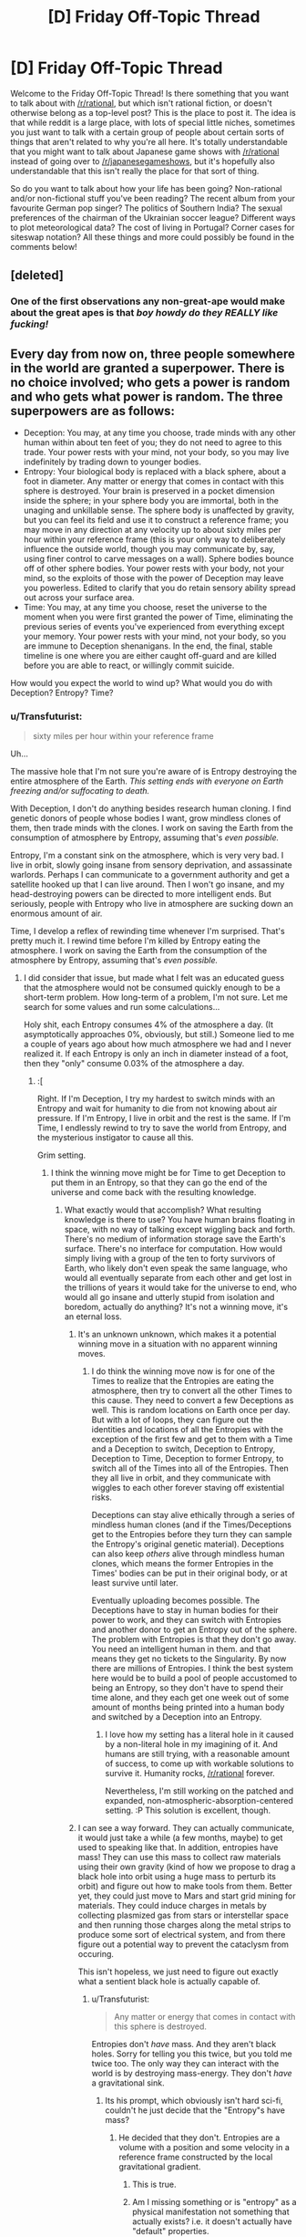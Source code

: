 #+TITLE: [D] Friday Off-Topic Thread

* [D] Friday Off-Topic Thread
:PROPERTIES:
:Author: AutoModerator
:Score: 15
:DateUnix: 1448636769.0
:DateShort: 2015-Nov-27
:END:
Welcome to the Friday Off-Topic Thread! Is there something that you want to talk about with [[/r/rational]], but which isn't rational fiction, or doesn't otherwise belong as a top-level post? This is the place to post it. The idea is that while reddit is a large place, with lots of special little niches, sometimes you just want to talk with a certain group of people about certain sorts of things that aren't related to why you're all here. It's totally understandable that you might want to talk about Japanese game shows with [[/r/rational]] instead of going over to [[/r/japanesegameshows]], but it's hopefully also understandable that this isn't really the place for that sort of thing.

So do you want to talk about how your life has been going? Non-rational and/or non-fictional stuff you've been reading? The recent album from your favourite German pop singer? The politics of Southern India? The sexual preferences of the chairman of the Ukrainian soccer league? Different ways to plot meteorological data? The cost of living in Portugal? Corner cases for siteswap notation? All these things and more could possibly be found in the comments below!


** [deleted]
:PROPERTIES:
:Score: 19
:DateUnix: 1448637747.0
:DateShort: 2015-Nov-27
:END:

*** One of the first observations any non-great-ape would make about the great apes is that /boy howdy do they REALLY like fucking!/
:PROPERTIES:
:Score: 3
:DateUnix: 1448681437.0
:DateShort: 2015-Nov-28
:END:


** Every day from now on, three people somewhere in the world are granted a superpower. There is no choice involved; who gets a power is random and who gets what power is random. The three superpowers are as follows:

- Deception: You may, at any time you choose, trade minds with any other human within about ten feet of you; they do not need to agree to this trade. Your power rests with your mind, not your body, so you may live indefinitely by trading down to younger bodies.
- Entropy: Your biological body is replaced with a black sphere, about a foot in diameter. Any matter or energy that comes in contact with this sphere is destroyed. Your brain is preserved in a pocket dimension inside the sphere; in your sphere body you are immortal, both in the unaging and unkillable sense. The sphere body is unaffected by gravity, but you can feel its field and use it to construct a reference frame; you may move in any direction at any velocity up to about sixty miles per hour within your reference frame (this is your only way to deliberately influence the outside world, though you may communicate by, say, using finer control to carve messages on a wall). Sphere bodies bounce off of other sphere bodies. Your power rests with your body, not your mind, so the exploits of those with the power of Deception may leave you powerless. Edited to clarify that you do retain sensory ability spread out across your surface area.
- Time: You may, at any time you choose, reset the universe to the moment when you were first granted the power of Time, eliminating the previous series of events you've experienced from everything except your memory. Your power rests with your mind, not your body, so you are immune to Deception shenanigans. In the end, the final, stable timeline is one where you are either caught off-guard and are killed before you are able to react, or willingly commit suicide.

How would you expect the world to wind up? What would you do with Deception? Entropy? Time?
:PROPERTIES:
:Author: LiteralHeadCannon
:Score: 6
:DateUnix: 1448655250.0
:DateShort: 2015-Nov-27
:END:

*** u/Transfuturist:
#+begin_quote
  sixty miles per hour within your reference frame
#+end_quote

Uh...

The massive hole that I'm not sure you're aware of is Entropy destroying the entire atmosphere of the Earth. /This setting ends with everyone on Earth freezing and/or suffocating to death./

With Deception, I don't do anything besides research human cloning. I find genetic donors of people whose bodies I want, grow mindless clones of them, then trade minds with the clones. I work on saving the Earth from the consumption of atmosphere by Entropy, assuming that's /even possible./

Entropy, I'm a constant sink on the atmosphere, which is very very bad. I live in orbit, slowly going insane from sensory deprivation, and assassinate warlords. Perhaps I can communicate to a government authority and get a satellite hooked up that I can live around. Then I won't go insane, and my head-destroying powers can be directed to more intelligent ends. But seriously, people with Entropy who live in atmosphere are sucking down an enormous amount of air.

Time, I develop a reflex of rewinding time whenever I'm surprised. That's pretty much it. I rewind time before I'm killed by Entropy eating the atmosphere. I work on saving the Earth from the consumption of the atmosphere by Entropy, assuming that's /even possible./
:PROPERTIES:
:Author: Transfuturist
:Score: 4
:DateUnix: 1448671574.0
:DateShort: 2015-Nov-28
:END:

**** I did consider that issue, but made what I felt was an educated guess that the atmosphere would not be consumed quickly enough to be a short-term problem. How long-term of a problem, I'm not sure. Let me search for some values and run some calculations...

Holy shit, each Entropy consumes 4% of the atmosphere a day. (It asymptotically approaches 0%, obviously, but still.) Someone lied to me a couple of years ago about how much atmosphere we had and I never realized it. If each Entropy is only an inch in diameter instead of a foot, then they "only" consume 0.03% of the atmosphere a day.
:PROPERTIES:
:Author: LiteralHeadCannon
:Score: 4
:DateUnix: 1448674824.0
:DateShort: 2015-Nov-28
:END:

***** :[

Right. If I'm Deception, I try my hardest to switch minds with an Entropy and wait for humanity to die from not knowing about air pressure. If I'm Entropy, I live in orbit and the rest is the same. If I'm Time, I endlessly rewind to try to save the world from Entropy, and the mysterious instigator to cause all this.

Grim setting.
:PROPERTIES:
:Author: Transfuturist
:Score: 4
:DateUnix: 1448675968.0
:DateShort: 2015-Nov-28
:END:

****** I think the winning move might be for Time to get Deception to put them in an Entropy, so that they can go the end of the universe and come back with the resulting knowledge.
:PROPERTIES:
:Author: LiteralHeadCannon
:Score: 4
:DateUnix: 1448676804.0
:DateShort: 2015-Nov-28
:END:

******* What exactly would that accomplish? What resulting knowledge is there to use? You have human brains floating in space, with no way of talking except wiggling back and forth. There's no medium of information storage save the Earth's surface. There's no interface for computation. How would simply living with a group of the ten to forty survivors of Earth, who likely don't even speak the same language, who would all eventually separate from each other and get lost in the trillions of years it would take for the universe to end, who would all go insane and utterly stupid from isolation and boredom, actually do anything? It's not a winning move, it's an eternal loss.
:PROPERTIES:
:Author: Transfuturist
:Score: 2
:DateUnix: 1448678518.0
:DateShort: 2015-Nov-28
:END:

******** It's an unknown unknown, which makes it a potential winning move in a situation with no apparent winning moves.
:PROPERTIES:
:Author: LiteralHeadCannon
:Score: 5
:DateUnix: 1448678814.0
:DateShort: 2015-Nov-28
:END:

********* I do think the winning move now is for one of the Times to realize that the Entropies are eating the atmosphere, then try to convert all the other Times to this cause. They need to convert a few Deceptions as well. This is random locations on Earth once per day. But with a lot of loops, they can figure out the identities and locations of all the Entropies with the exception of the first few and get to them with a Time and a Deception to switch, Deception to Entropy, Deception to Time, Deception to former Entropy, to switch all of the Times into all of the Entropies. Then they all live in orbit, and they communicate with wiggles to each other forever staving off existential risks.

Deceptions can stay alive ethically through a series of mindless human clones (and if the Times/Deceptions get to the Entropies before they turn they can sample the Entropy's original genetic material). Deceptions can also keep /others/ alive through mindless human clones, which means the former Entropies in the Times' bodies can be put in their original body, or at least survive until later.

Eventually uploading becomes possible. The Deceptions have to stay in human bodies for their power to work, and they can switch with Entropies and another donor to get an Entropy out of the sphere. The problem with Entropies is that they don't go away. You need an intelligent human in them. and that means they get no tickets to the Singularity. By now there are millions of Entropies. I think the best system here would be to build a pool of people accustomed to being an Entropy, so they don't have to spend their time alone, and they each get one week out of some amount of months being printed into a human body and switched by a Deception into an Entropy.
:PROPERTIES:
:Author: Transfuturist
:Score: 1
:DateUnix: 1448739424.0
:DateShort: 2015-Nov-28
:END:

********** I love how my setting has a literal hole in it caused by a non-literal hole in my imagining of it. And humans are still trying, with a reasonable amount of success, to come up with workable solutions to survive it. Humanity rocks, [[/r/rational]] forever.

Nevertheless, I'm still working on the patched and expanded, non-atmospheric-absorption-centered setting. :P This solution is excellent, though.
:PROPERTIES:
:Author: LiteralHeadCannon
:Score: 2
:DateUnix: 1448744539.0
:DateShort: 2015-Nov-29
:END:


******** I can see a way forward. They can actually communicate, it would just take a while (a few months, maybe) to get used to speaking like that. In addition, entropies have mass! They can use this mass to collect raw materials using their own gravity (kind of how we propose to drag a black hole into orbit using a huge mass to perturb its orbit) and figure out how to make tools from them. Better yet, they could just move to Mars and start grid mining for materials. They could induce charges in metals by collecting plasmized gas from stars or interstellar space and then running those charges along the metal strips to produce some sort of electrical system, and from there figure out a potential way to prevent the cataclysm from occuring.

This isn't hopeless, we just need to figure out exactly what a sentient black hole is actually capable of.
:PROPERTIES:
:Author: Frommerman
:Score: 1
:DateUnix: 1448700474.0
:DateShort: 2015-Nov-28
:END:

********* u/Transfuturist:
#+begin_quote
  Any matter or energy that comes in contact with this sphere is destroyed.
#+end_quote

Entropies don't /have/ mass. And they aren't black holes. Sorry for telling you this twice, but you told me twice too. The only way they can interact with the world is by destroying mass-energy. They don't /have/ a gravitational sink.
:PROPERTIES:
:Author: Transfuturist
:Score: 1
:DateUnix: 1448738725.0
:DateShort: 2015-Nov-28
:END:

********** Its his prompt, which obviously isn't hard sci-fi, couldn't he just decide that the "Entropy"s have mass?
:PROPERTIES:
:Author: IomKg
:Score: 1
:DateUnix: 1448742117.0
:DateShort: 2015-Nov-28
:END:

*********** He decided that they don't. Entropies are a volume with a position and some velocity in a reference frame constructed by the local gravitational gradient.
:PROPERTIES:
:Author: Transfuturist
:Score: 2
:DateUnix: 1448746976.0
:DateShort: 2015-Nov-29
:END:

************ This is true.
:PROPERTIES:
:Author: LiteralHeadCannon
:Score: 1
:DateUnix: 1448747522.0
:DateShort: 2015-Nov-29
:END:


************ Am I missing something or is "entropy" as a physical manifestation not something that actually exists? i.e. it doesn't actually have "default" properties.

If so then all I can see is that he didn't say they -had- mass in the original prompt, but not saying they have mass is not the same as saying they don't.

Or am i maybe missing a physics thing which makes having mass impossible?
:PROPERTIES:
:Author: IomKg
:Score: 1
:DateUnix: 1448748965.0
:DateShort: 2015-Nov-29
:END:

************* It doesn't /obey/ physics. It doesn't fall with gravity along a zero-geodesic, it has a limited speed in some reference frame. It does not have inertia or gravitational properties. It has no mass, and even if it did, it would be negligible, because the mass-energy that contacts it is /destroyed./
:PROPERTIES:
:Author: Transfuturist
:Score: 1
:DateUnix: 1448754787.0
:DateShort: 2015-Nov-29
:END:

************** I didn't really claim that anything would really change simply by it having mass, just that it doesn't -really- contradict anything..

I agree that the properties of Entropy are odd, which is basically why i think that if the author decided it still had all of those properties but also had mass it wouldn't really be that different.

So it could have mass, and it could even have gravity, anything pulled to it would simply be destroyed. it could in theory have orbiting matter though (It is not specifically said that "Entropy" couldn't generate\expel particles btw so even if we assume graviton's are needed to apply gravity it could still work).

Having said all of that, Halfway through this message i realized that the person who started this whole "mass"\"gravity" thing wasn't the one that started the prompt, as opposed to what I was thinking when i started questioning, so sorry for that.

And [[/u/LiteralHeadCannon/]] already confirmed that they do not have mass previously in this thread so it closes the entire discussion I suppose, sorry for that.
:PROPERTIES:
:Author: IomKg
:Score: 1
:DateUnix: 1448756169.0
:DateShort: 2015-Nov-29
:END:


*** Time wins. They are basically Coils with infinite savestates rather than just one at a time.
:PROPERTIES:
:Author: Frommerman
:Score: 3
:DateUnix: 1448666394.0
:DateShort: 2015-Nov-28
:END:

**** Entropy wins. Staying in atmosphere means there is no atmosphere anymore.
:PROPERTIES:
:Author: Transfuturist
:Score: 1
:DateUnix: 1448671938.0
:DateShort: 2015-Nov-28
:END:

***** That seems way too slow to matter. Time just resets every time the atmosphere gets too thin and keeps working on developing a solution to that problem which can be built in the time they have in one loop.
:PROPERTIES:
:Author: Frommerman
:Score: 1
:DateUnix: 1448676978.0
:DateShort: 2015-Nov-28
:END:

****** False. I checked the numbers and the Earth would become unrecognizable within a month. I fucked up.
:PROPERTIES:
:Author: LiteralHeadCannon
:Score: 5
:DateUnix: 1448677221.0
:DateShort: 2015-Nov-28
:END:

******* Time still wins. Loop every week, learn as much as possible in that week, repeat for thousands of loops until you are a god.
:PROPERTIES:
:Author: Frommerman
:Score: 2
:DateUnix: 1448680549.0
:DateShort: 2015-Nov-28
:END:

******** u/Transfuturist:
#+begin_quote
  until you are a god
#+end_quote

That doesn't really work when you have to hold all of the information required to become a god in a human skull.
:PROPERTIES:
:Author: Transfuturist
:Score: 1
:DateUnix: 1448685657.0
:DateShort: 2015-Nov-28
:END:

********* We don't really know what happens if a time resets after getting significant cognitive enhancements though.

What happens if time uses nanotech to enhance his memories and thinking abilities and then resets? We just don't know.

If we assume that the mind is seperate from the body in this setting then one could possibly become god while having a human body.

Though it could just as well be that doing so will kill you the first time you reset, so...
:PROPERTIES:
:Author: IomKg
:Score: 2
:DateUnix: 1448742380.0
:DateShort: 2015-Nov-28
:END:


********* Times can kill entropies before they gain powers, and in fact with a sufficiently paranoid time that becomes 100% likely. The first time should go around killing everyone who gains entropy before they get it, meaning that there are effectively only deceptions and times in this setting, and very short, mostly only day long loops. Deceptions don't matter, as switching with a time doesn't accomplish anything. I do like the idea of having a deception switch a time into an entropy and having the entropy-times go amuse themselves in orbit, presumably developing a language using movements in the reference frame of those you are speaking to for companionship. A band of entropy - times should be able to roam the universe at will, possibly using their mass and gravity to siphon off raw materials from stars to eventually build vessels with which to travel faster. It would be an entirely inhuman way to build tools, but possibly doable. After all, they have literally infinite time. Once the heat death of the universe happens, the times can loop back around and teach the world how to build the starships they made so they can escape their doomed planet.
:PROPERTIES:
:Author: Frommerman
:Score: 1
:DateUnix: 1448700006.0
:DateShort: 2015-Nov-28
:END:

********** u/Transfuturist:
#+begin_quote
  Times can kill entropies before they gain powers
#+end_quote

This only shifts the Entropy to someone else. There will always be one more Entropy per day. One of the earliest Times would be able to figure out who turns into Entropy, though, and convince a Deception and the Times that come after them to put the Times in the Entropies and go hang out in orbit.

As for your Entropies-have-mass idea... They don't. And they aren't black holes. Sorry for telling you this twice, but you told me twice too.

#+begin_quote
  Any matter or energy that comes in contact with this sphere is destroyed.
#+end_quote
:PROPERTIES:
:Author: Transfuturist
:Score: 1
:DateUnix: 1448738617.0
:DateShort: 2015-Nov-28
:END:

*********** depending on what happens when:

1. what happens entropy is brain dead or in a comma in regard to his position in space
2. what happens when deception takes the mind of a comatose\brain dead\brain maimed person
3. what happens when a 2nd "Time" resets while a 1st "Time" is alive, does the 1st time keep his memories?

One could build up a plan where time uses deception to put brain dead people in entropy up in orbit every day.

It would require:

1. find enough people which when they become entropy are willing to go up in orbit\stay in a sealed chamber as to get a streak of enough days to perform enough iterative research
2. possibly using a chain of "Time"s, of course selected by killing\brain damaging\etc. incompatible "Time"s, to pass information recursively in a way that won't get them to go crazy(i.e. assuming you have 10 "Time"s the last one resets every day, after the 10th day he asks the 9th time to reset, the 9th does the same 10 times and then asks the 8th, etc.) doing so will subjectively shorten the research time needed from the prespective of each individual time.
3. after reaching the point of being able maintain a timeline for long enough for the figured out technology to build space ships fast enough to use a deception, again selected by finding a susceptible person that will agree to this plan, to every day take an "Entropy", go to space, meanwhile a brain dead person is taken to orbit and when far enough deception switches to him and comes back.

Doing all of these you will eventually be able to sustain indefinitely.
:PROPERTIES:
:Author: IomKg
:Score: 1
:DateUnix: 1448743065.0
:DateShort: 2015-Nov-29
:END:

************ The /only/ person who keeps memories of events erased by a Time is the Time who erased them.
:PROPERTIES:
:Author: LiteralHeadCannon
:Score: 1
:DateUnix: 1448745154.0
:DateShort: 2015-Nov-29
:END:


********* Pretty sure I could hold the short plaintext messages that cause that day's supers to leave Earth or kill themselves, major political leaders to join me etc.

So, y'know, there's that. (Save-scumming where you can die isn't sustainable long-term, but probably enough to brute-force half a dozen people, I think.)
:PROPERTIES:
:Author: MugaSofer
:Score: 1
:DateUnix: 1448811440.0
:DateShort: 2015-Nov-29
:END:


******* If the only issue is losing the atmosphere all time needs to do is find entropies that will be willing to stay in an enclosed chamber so as to avoid destroying earth, seeing as most humans would rather not kill their family it sounds plausible it will be possible to maintain a long enough timeline for this not to truly be an immediate issue.
:PROPERTIES:
:Author: IomKg
:Score: 2
:DateUnix: 1448734007.0
:DateShort: 2015-Nov-28
:END:


*** The first "Time" has the best chance of achieving his or her goals(followed by 2nd "Time" and then 3rd etc). Unless an "entropy" destroys earth in a way that doesn't leave "Time" a chance to reset. Not sure why would "Entropy" do that, or if its even possible.

In theory its possible that if one of the first "Entropy"s destroy earth even in a slow manner then it won't be possible for "Time" to do anything about it because no technology could be built fast enough to counteract the destruction of earth, even with perfect knowledge of that. but i suspect that would depend on the physics of the world.
:PROPERTIES:
:Author: IomKg
:Score: 2
:DateUnix: 1448658927.0
:DateShort: 2015-Nov-28
:END:


*** [deleted]
:PROPERTIES:
:Score: 1
:DateUnix: 1448660238.0
:DateShort: 2015-Nov-28
:END:

**** No, no one's immune to Time, even other Times.
:PROPERTIES:
:Author: LiteralHeadCannon
:Score: 2
:DateUnix: 1448660641.0
:DateShort: 2015-Nov-28
:END:

***** [deleted]
:PROPERTIES:
:Score: 2
:DateUnix: 1448663929.0
:DateShort: 2015-Nov-28
:END:

****** Yes, unless they're killed first, in which case it goes to someone else - also the same each time.
:PROPERTIES:
:Author: LiteralHeadCannon
:Score: 2
:DateUnix: 1448664176.0
:DateShort: 2015-Nov-28
:END:

******* [deleted]
:PROPERTIES:
:Score: 1
:DateUnix: 1448665215.0
:DateShort: 2015-Nov-28
:END:

******** If you've gotten a power, that's like being dead in that you can't get one again.
:PROPERTIES:
:Author: LiteralHeadCannon
:Score: 2
:DateUnix: 1448666468.0
:DateShort: 2015-Nov-28
:END:


******* When they're killed first, are all receptors of that day rerolled, or all from that day forward, or only the one of that day and that power, or all from that day forward of that power? What other properties of rerolling could a cryptographer figure out?
:PROPERTIES:
:Author: Gurkenglas
:Score: 1
:DateUnix: 1448715167.0
:DateShort: 2015-Nov-28
:END:

******** Only that day, only that power.

There's some fixed time limit past which Times cannot predict who will be selected for what. This is the amount of time between conception and minimum age-from-conception eligibility for selection for powers. Chaos theory ensures that different individuals will be conceived in each timeline, and once they become eligible for selection, they throw off the entire pool.
:PROPERTIES:
:Author: LiteralHeadCannon
:Score: 1
:DateUnix: 1448724323.0
:DateShort: 2015-Nov-28
:END:


***** Then within a few months the passing of time will slow to a crawl as dozens of different people jump backwards for every little thing.
:PROPERTIES:
:Author: FuguofAnotherWorld
:Score: 0
:DateUnix: 1448661252.0
:DateShort: 2015-Nov-28
:END:

****** u/Transfuturist:
#+begin_quote
  the passing of time will slow to a crawl
#+end_quote

Meaningless. You're presuming a second dimension of time to reference the first that's being retrogressed. Time is not something to view as actually going back in time, it is something to view as receiving memories from a potential future.
:PROPERTIES:
:Author: Transfuturist
:Score: 3
:DateUnix: 1448671793.0
:DateShort: 2015-Nov-28
:END:

******* I was being metaphorical, not literal. If I were to be fully literal I would say that as soon as Time wielders came into conflict their lives would swiftly devolve into an endlessly repeated iterative hell where resources are identified, made use of and spent to try and destroy the other. The winners would be the type to spend every waking moment since their creation acquiring and utilising assets. Older Time users would have a massive advantage, seeing as they could identify the younger users and use their acquired resources to destroy them at the moment of creation.

It would not be a fun time.
:PROPERTIES:
:Author: FuguofAnotherWorld
:Score: 2
:DateUnix: 1448682523.0
:DateShort: 2015-Nov-28
:END:


*** u/ulyssessword:
#+begin_quote
  sixty miles per hour within your reference frame
#+end_quote

Isn't that a contradiction? You're always standing still within your reference frame, it's the rest of the universe that's moving.
:PROPERTIES:
:Author: ulyssessword
:Score: 1
:DateUnix: 1448739056.0
:DateShort: 2015-Nov-28
:END:

**** This is a rather embarrassing failure of terminology! I think I meant something like "the reference frame of your current gravity well".
:PROPERTIES:
:Author: LiteralHeadCannon
:Score: 3
:DateUnix: 1448744686.0
:DateShort: 2015-Nov-29
:END:


** To [[/r/rational]] D&D players: What is the best way to beat an army of 300 7 HD [[http://www.d20pfsrd.com/magic/all-spells/s/simulacrum][Simulacra]]?

Our group are somewhat in control of a small city state and are just now level 8 and contains a Wizard, Oracle, Sorcerer and Bard. I'm wondering if [[http://www.d20pfsrd.com/magic/all-spells/c/contagion][Contagion]] would arguably work 100% on the clones if the first one catches it.
:PROPERTIES:
:Author: Reasonableviking
:Score: 3
:DateUnix: 1448650348.0
:DateShort: 2015-Nov-27
:END:

*** What or who are they simulacra of? Any special abilities to worry about?

The most obvious flaw I see is that they are both under their creator's direct control, but not psychically. Killing the creator may solve the whole problem, but odds are that's not feasible.

On a slightly different note, they take 12 hours, probably a level 7 spell slot, and a decent amount of money to make, so whoever made them is probably terrifying.
:PROPERTIES:
:Author: Junkle
:Score: 4
:DateUnix: 1448651859.0
:DateShort: 2015-Nov-27
:END:

**** Three kinds of Simulacra all around 7 HD: Human Cavalier, Orc Barbarian and Elf Ranger. The Simulacra in this case are made through alchemy on a strange kind of memetic substance that fell as a meteor a few years ago, meaning that they are much cheaper to produce than normal.
:PROPERTIES:
:Author: Reasonableviking
:Score: 3
:DateUnix: 1448652729.0
:DateShort: 2015-Nov-27
:END:


*** Got any volcanoes, mineshafts and such you could lure them to then collapse? Does your city state have the manpower to make collapsible mineshafts to lure them into?
:PROPERTIES:
:Author: FuguofAnotherWorld
:Score: 2
:DateUnix: 1448655178.0
:DateShort: 2015-Nov-27
:END:

**** Unlikely, my best idea is using information warfare and just disguising somebody as their creator which in the worst case scenario freezes the army and in the best case wins any pitched battle.
:PROPERTIES:
:Author: Reasonableviking
:Score: 2
:DateUnix: 1448658083.0
:DateShort: 2015-Nov-28
:END:

***** Are there any powerful and easily offended factions or persons you could send simulacra to attack/fail assassinating in the hopes of getting them to join your side?
:PROPERTIES:
:Author: FuguofAnotherWorld
:Score: 2
:DateUnix: 1448658476.0
:DateShort: 2015-Nov-28
:END:

****** Doesn't matter too much, once this attack is turned away then I'll have some breathing room.
:PROPERTIES:
:Author: Reasonableviking
:Score: 2
:DateUnix: 1448659236.0
:DateShort: 2015-Nov-28
:END:


** Are you in a romantic relationship? How's it going? Do you make an effort to be a rationalist even in your love life? What does being a romantic rationalist even entail?

I've recently been dating someone and things are starting to get pretty serious. I wouldn't be surprised if we start pursuing something more long-term in the near future. This is honestly rather new to me. I've been in relationships before, but never anything so...real?...(I'm not exactly sure how to put that)

I really value the opinions of the users here, so I was just curious what input there might be. Thanks.
:PROPERTIES:
:Author: Gcrein
:Score: 3
:DateUnix: 1448671069.0
:DateShort: 2015-Nov-28
:END:

*** Yes, it's going really well, and I guess as far as being rational goes I'm trying to genuinely make them happy, which I tend to find involves a lot of watching and listening (which I'm good at) and then acting on those observations (which I'm a lot less good at.). Bonus points for them being happy making you happy.
:PROPERTIES:
:Author: Junkle
:Score: 2
:DateUnix: 1448728634.0
:DateShort: 2015-Nov-28
:END:


*** I think rationality applies to a lot of topics in life just by recommending you find science-based recommendations.

I read [[http://lesswrong.com/lw/3nn/scientific_selfhelp_the_state_of_our_knowledge/][an article on LessWrong]] recommending academic and empirical sources for psychology and self-improvement; I own the book it recommends most, 'Psychology Applied to Modern Life' (preview [[http://www.coursesmart.com/9781111186630/Ch02][here]]). It has three chapters that seem most relevent: one on Friendship and Love, one on Marriage and Intimate Relationships, and one on Interpersonal Communication, and the 2011 edition is [[https://www.amazon.com/gp/offer-listing/1111186634/][on Amazon]] for a little over $7 used. I haven't applied any romantic advice (never had a romantic relationship), but it seems to be of similar quality to the advice on friendships and communication, which I've benefitted from.

Muehlhauser also posted "Rational Romantic Relationships", which is more about relationship initiation, and looks to be lower quality. I haven't followed it's advice, either, but it's similar on a similar theme to your request, RE romance and rationality.
:PROPERTIES:
:Author: qgml
:Score: 2
:DateUnix: 1448746987.0
:DateShort: 2015-Nov-29
:END:


*** u/deleted:
#+begin_quote
  Are you in a romantic relationship? How's it going? Do you make an effort to be a rationalist even in your love life? What does being a romantic rationalist even entail?
#+end_quote

Yes, surprisingly well these days, no, and I've never tried it because I've never thought of what it /would/ entail.

#+begin_quote
  I've recently been dating someone and things are starting to get pretty serious. I wouldn't be surprised if we start pursuing something more long-term in the near future. This is honestly rather new to me. I've been in relationships before, but never anything so...real?...(I'm not exactly sure how to put that)
#+end_quote

Congratulations! Honestly, you may as well take it seriously. Pop culture seems to put a lot of undue weight on casual relationships, even though the serious impact on personal happiness, feelings of existential security, etc is made by long-term, serious relationships. There are few-enough people you can ever treat as family - as close enough to be relied-upon - that if you've found a case where sex and love coincide well enough to be real romance, you should do yourself a favor and take it.
:PROPERTIES:
:Score: 1
:DateUnix: 1448682462.0
:DateShort: 2015-Nov-28
:END:


** So, I'm curious if there's a name for something I've been noticing recently.

Most people are able to use basic logic to figure things out, but only if it supports their own opinion. They can't use the exact same logic to figure out why their "opponents" think they way they do.

Example: Someone pointed out that some comedic actors, like Jim Carrey, have given questionable performances in serious roles as support for why they shouldn't play serious roles. I pointed out that the same actors have given questionable performances in comedic roles, too, to posit the question of whether they should play comedic roles (to point out that it's hypocritical to use the logic he was for one but not the other). Even after I pointed it out, he still didn't understand that logic should be applied in parallel like that.

This definitely has a certain aspect of confirmation bias, but it's not just that. Is there a more formal definition for this bias? I've been using "parallel logic" or "parallel reasoning" when talking about it with friends recently, but neither seems to fit perfectly.
:PROPERTIES:
:Score: 3
:DateUnix: 1448672949.0
:DateShort: 2015-Nov-28
:END:

*** I'm a fan of this style of argument. I can't recall the outcomes of every time I've used it, though.

What you're referring to in the second paragraph is confirmation bias as applied to arguments.
:PROPERTIES:
:Author: Transfuturist
:Score: 2
:DateUnix: 1448758687.0
:DateShort: 2015-Nov-29
:END:


*** u/LiteralHeadCannon:
#+begin_quote
  Jim Carrey questionable performances in serious roles
#+end_quote

Unbelievable; someone hasn't seen The Truman Show (by far the movie that most justifies Jim Carrey's existence).
:PROPERTIES:
:Author: LiteralHeadCannon
:Score: 1
:DateUnix: 1448676878.0
:DateShort: 2015-Nov-28
:END:

**** I'd say Eternal Sunshine is the movie that justifies his existence, but The Truman Show is definitely my second favorite movie of his.

Although, in this case, he was probably talking about The Number 23 and (to a lesser extent) Man On The Moon. (I liked Man On The Moon, but I know others don't)
:PROPERTIES:
:Score: 1
:DateUnix: 1448677540.0
:DateShort: 2015-Nov-28
:END:

***** I still need to see Eternal Sunshine; I've only heard good things about it.
:PROPERTIES:
:Author: LiteralHeadCannon
:Score: 2
:DateUnix: 1448677640.0
:DateShort: 2015-Nov-28
:END:

****** Take a contradictory opinion: I found it to be nothing special.
:PROPERTIES:
:Author: SvalbardCaretaker
:Score: 2
:DateUnix: 1448711966.0
:DateShort: 2015-Nov-28
:END:


****** I didn't like it.
:PROPERTIES:
:Author: Uncaffeinated
:Score: 1
:DateUnix: 1449420853.0
:DateShort: 2015-Dec-06
:END:


*** Related to the [[http://lesswrong.com/lw/10j/typical_mind_and_politics/][typical mind fallacy]]?
:PROPERTIES:
:Author: traverseda
:Score: 1
:DateUnix: 1448735447.0
:DateShort: 2015-Nov-28
:END:


** Truth is an interesting concept. As rationalists (or aspiring rationalists), I think the majority of this sub would agree that they, in context of themselves, prefer the real truth over a happy lie (a la Dr House) You'd want to know that you didn't receive your Hot Wheels racetrack because your family is going through some tight financial times, instead of thinking that your temper tantrum at Thanksgiving put you on Santa's naughty list.

But is this the case for everyone? As a rationalist, do you think everyone (for the sake of argument, let's say everyone above the age of sexual consent) should be give the whole truth all the time (barring things that breach privacy, national security, etc). I'm not saying you inundate people with every little minutiae of data, I'm saying that it's there to be publicly accessed and viewed by anyone, at any time. I'm probably not being explicit enough, but I'm basically asking if your world view supports the existence of necessary "pleasant" lies, because you feel people's net happiness would be reduced by the full measure of the truth.

For a fictitious example, let's take the world of RWBY. These ever present, unending creatures known as the Grimm are attracted by emotions like fear and terror, so mass panic can easily lay waste to entire settlements. Hence, a certain amount of censure is a necessity. The public simply can't handle certain truths, lest they panic and destroy themselves in the process. In this case, censure by higher powers is clearly a good thing.

So. Final, non-rambling question. As a rationalist, when do you consider it ok to lie to someone, with the express purpose of ensuring their happiness/survival. Are you just all facts, all the time and are always going to be that way? Do you like having your kids believe in Santa? Where's your line?
:PROPERTIES:
:Author: Kishoto
:Score: 2
:DateUnix: 1448661677.0
:DateShort: 2015-Nov-28
:END:

*** I know some people who really don't have a happy relationship with the truth. To them, inconvenient facts are attacks against their integrity and always being right is central to their worldview. As a result, trying to convince them of anything is a pointless endeavour which only makes them unhappy and aggressive. So I don't. They say something obviously false, I won't correct them, they come to a conclusion that makes no sense, I'll change the subject, they ask what I think about a thing they like such as energy healing, I'll deflect with humour.

I /was/ all facts all the time, but some people just don't care about the truth, so I don't bother burdening them with it. If it has been repeatedly shown that an action achieves nothing or is counter-productive, why bother continuing with it? I can't explain to these people how to have epistemological standards, and I can't convince them of something even so simple as maybe putting a lock onto a garage filled with thousands of pounds of stock when the garage next door was broken into, so why bother trying to convince them that gluten is fine unless you have celiacs?

Following that realisation, I mostly stopped trying to convince people of things that aren't important in real life. They can have whatever random views they like so long as they are not actively detrimental, and few things are actively detrimental to their own life. Maybe if they're making a life-changing decision, or ask for an honest opinion or they want to go into business in a field with an 80% failure rate I'll speak up but for the most part I'll leave em to it. Who cares if such people think that crystals have healing energy, or that burning sage and ringing a bell will cleanse their chakras (real examples)? So long as they're have a handle of the things they actually have to do to get through life they can be as wrong as they like.

I speak truth to people who care about truth. The rest I enjoy other experiences with, they know where to find me if they ever want to actually understand how things work.
:PROPERTIES:
:Author: FuguofAnotherWorld
:Score: 3
:DateUnix: 1448663589.0
:DateShort: 2015-Nov-28
:END:

**** u/Transfuturist:
#+begin_quote
  Who cares if such people think that crystals have healing energy, or that burning sage and ringing a bell will cleanse their chakras (real examples)?
#+end_quote

This kills people.
:PROPERTIES:
:Author: Transfuturist
:Score: 5
:DateUnix: 1448672080.0
:DateShort: 2015-Nov-28
:END:

***** Only if used for actual serious illnesses. If the practitioners retain enough sense to go to the doctor as well then it's no problem.
:PROPERTIES:
:Author: FuguofAnotherWorld
:Score: 1
:DateUnix: 1448682590.0
:DateShort: 2015-Nov-28
:END:

****** u/Transfuturist:
#+begin_quote
  Only if used for actual serious illnesses.
#+end_quote

The existence of the concept kills people. /The adherents of the concept actively vilify actual medicine./
:PROPERTIES:
:Author: Transfuturist
:Score: 5
:DateUnix: 1448684243.0
:DateShort: 2015-Nov-28
:END:

******* Not the adherents I know. These ones just think that it makes people feel better and that making people feel better is good for their chances. If the people I knew were telling people not to go through chemo then I would step in.
:PROPERTIES:
:Author: FuguofAnotherWorld
:Score: 1
:DateUnix: 1448717813.0
:DateShort: 2015-Nov-28
:END:


*** For me this comes down to a consequentialist argument - truth is very valuable (and history demonstrates it has high instrumental value too). However there are clearly cases where knowledge leads to a high degree of harm. For example, I think it would be better if nobody had access to biological weapons research.

So not full availability, but no lies either - just inform those who ask that this information is restricted, and why (unless that's restricted too).

Jargon does a pretty good job of defending people from available info they're not ready for too.
:PROPERTIES:
:Author: PeridexisErrant
:Score: 3
:DateUnix: 1448667736.0
:DateShort: 2015-Nov-28
:END:

**** u/Empiricist_or_not:
#+begin_quote
  However there are clearly cases where knowledge leads to a high degree of harm. For example, I think it would be better if nobody had access to biological weapons research.
#+end_quote

This strikes me as a flawed argument. Knowledge's application is based on ethics. The same knowledge that weaponized the atom, has made deep space probes and and cheap base-load power. The knowledge to weaponize diseases is the same that is leading to telomere elongation to mitigate aging and GMO crops to assuage hunger.

We use knowledge for weapons first, because sometimes we are still silly primates, then we shut up and multiply and make the world better with it.
:PROPERTIES:
:Author: Empiricist_or_not
:Score: 3
:DateUnix: 1448671643.0
:DateShort: 2015-Nov-28
:END:

***** To the extent that it's useful for other things, sure, make it available to responsible scientists. For stuff like nuclear weapons engineering? It's classified because of the harm it's dissemination might cause - even though the underlying physics is widely known and applicable in other areas.

I'm still in favor of radical openness, just not /total/ disclosure in all edge cases.
:PROPERTIES:
:Author: PeridexisErrant
:Score: 4
:DateUnix: 1448674585.0
:DateShort: 2015-Nov-28
:END:

****** Oh, we perfectly agree on that front.
:PROPERTIES:
:Author: Empiricist_or_not
:Score: 2
:DateUnix: 1448676459.0
:DateShort: 2015-Nov-28
:END:


***** Allow me to make a statistical counter argument. If 99% of people (numbers invented for demonstration purposes) are sane enough not to use biological weapons research aggressively and skilled enough not to release it accidentally, then for each additional person with access and relevant skills the chance of something horrible happening increases. Therefore, the total number of people with access to both should be restricted as to do otherwise is to increase the chances of horrible things being created and released.
:PROPERTIES:
:Author: FuguofAnotherWorld
:Score: 0
:DateUnix: 1448683483.0
:DateShort: 2015-Nov-28
:END:


*** u/deleted:
#+begin_quote
  I'm basically asking if your world view supports the existence of necessary "pleasant" lies, because you feel people's net happiness would be reduced by the full measure of the truth.
#+end_quote

No. People are best served by the full truth, as much as they can take, all the time. The only acceptable form of deception is to lie by omission, and even then, what you actually say should be true in spirit and not just in letter.

"You didn't ask" or "I prefer not to answer" are fine, but that's merely because we don't want a world in which everyone knows everyone else's uncomfortable secrets (eg: what kind of porn you watch, that you stole that one time). /Strongly consequential/ lies should be outed.
:PROPERTIES:
:Score: 5
:DateUnix: 1448682229.0
:DateShort: 2015-Nov-28
:END:


*** I've observed that if you graph danger versus knowledge, there's a peak in danger right around the middle of the graph. It's not accurate for everything of course, but it's generally true. Going by your situation (speaking as someone who knows nothing about RWBY), you don't want to tell the public because you can't explain the entire truth, because it's just not possible in a short enough period of time, but if you were able to, then everything would be okay and that wouldn't have to be kept in the dark. The real danger comes from that middle ground where they know that the Grimm are out there but they don't know enough to be able to not be fearful and terrified.

I consider it to be okay to lie to someone if I would be unable to bring them straight through the danger zone into the good zone in a short enough period of time, but when possible I try to be entirely truthful.

I don't have kids, but if I did, I wouldn't teach them about Santa (besides the "Other kids believe in this thing called Santa" part). I would give them the same gifts as if it were Santa, but I wouldn't lie to them about something like that, especially since it would be one more thing indoctrinating them into a culture of believing in things that aren't true, especially when half of the people involved /know/ that Santa isn't real.
:PROPERTIES:
:Author: gbear605
:Score: 2
:DateUnix: 1448663963.0
:DateShort: 2015-Nov-28
:END:


*** [deleted]
:PROPERTIES:
:Score: 1
:DateUnix: 1448664586.0
:DateShort: 2015-Nov-28
:END:


*** As a practical matter it's obvious that lots of people are offended by the truth and have a moral issue with it. Many see the truth as a weapon you can wield against others. As such, I do think it would be immoral to push people to tell the truth always, while we still have people that might attack you if you say the wrong thing. It serves as a valuable social lubricant too. People far more easily accept an excuse like "I was stuck in traffic" than "I slept in." at work. The first step to making truth publicly accceptable would be making sure people didn't respond much more negatively to truth.

On Santa Claus, as a general matter likewise I see it as a negative. I don't want a child of mine to go up in front of class and tell everyone they know Santa is real because their father wouldn't lie to them. That could cause a lot of issues later on. The extremely negative reactions others have to telling children about santa are an issue with generally being truthful.

To summarise, I view lying as a much smaller issue than emotional or physical harm, and whilst people willfully offer emotional or physical harm for the wrong truths a general ban on deception isn't a good idea. In my personal life I try to surround myself with people who don't lash out at truth so that lying isn't necessary.

Medical truths are a much bigger issue. If someone believes magical crystals will heal their cancer and so refuses medical treatment. Simply promoting such a truth is actively harmful. I frequently confront such beliefs, social moores be damned, as it's a matter of life or death.

Of course, the fact that I value life over truth means that deceipt is a weapon I am willing to employ in that battle. If a potent authority of the crystal healing community who they would view as an authority recommends you get cancer treatment from a doctor when you have cancer I am fine citing them.
:PROPERTIES:
:Author: Nepene
:Score: 1
:DateUnix: 1448791950.0
:DateShort: 2015-Nov-29
:END:

**** I like your view here. You're generally pro-truth, but not so obsessively pro-truth that you are unable to recognize that there are times when the truth isn't ideal, and times where outright deception and/or misinformation can be useful, from a humanitarian standpoint. Cliche as it may seem to say, some people just can't handle the truth.

An example of a deception I think has a positive impact is religion (Oh, what Kishoto? How can you say that?) Of course, not all religions are so, hell, not even all BRANCHES of a particular religion are good. But I've met people who've had positive impacts in their life due to religion. People who, without religion, seem like they would be worse off, and who've used the concocted falsehoods of Christianity (I'm sure it happens in other places, with other religions, but that's by far the most common one where I come from) to legitimately better their lives. There are tons of people who use religion as a supporting pillar for their stable, happy lives. Of course, there's obviously a flipside to this, as your particular branch's teachings may not be ideal for net human happiness, but I feel as if most people who participate in church (not just for show, but who honestly feel enlightened and "saved"), even those who hold idiotic, misguided beliefs about any number of things, live better as a result. Most branches of Christianity teaches that you should love all those around you, it's not your right to judge, be good, be moral, etc. Any atheist could agree that these are good ways to be, for a net gain on humanity's happiness. And I feel like, without religion, there are many people who would be worse people, both in context of themselves and how they treat others.

I believe Christianity is inherently false. I don't think that God exists, or at least, not in the way Christianity portrays him, as this infinite being of kindness, love, etc. I DO believe, though, that there are tons of people out there who, through following Christianity's teachings, are better people for it, because they honestly believe that they need to be.
:PROPERTIES:
:Author: Kishoto
:Score: 2
:DateUnix: 1448818539.0
:DateShort: 2015-Nov-29
:END:

***** u/deleted:
#+begin_quote
  People who, without religion, seem like they would be worse off, and who've used the concocted falsehoods of Christianity (I'm sure it happens in other places, with other religions, but that's by far the most common one where I come from) to legitimately better their lives.
#+end_quote

Who says the deciding influence is the religion, rather than the individual practitioner's personality?

#+begin_quote
  I believe Christianity is inherently false.
#+end_quote

What do you mean by "inherently false"?
:PROPERTIES:
:Score: 1
:DateUnix: 1448823233.0
:DateShort: 2015-Nov-29
:END:

****** u/Kishoto:
#+begin_quote
  Who says the deciding influence is the religion, rather than the individual practitioner's personality?
#+end_quote

There are Christians I've met who would probably be just as nice as agnostics or atheists. My post wasn't directed at them. I'm talking about Christians who've directly used their belief in God as the driving force behind enacting change in their life. Those people who talk about how they were doing activity X and practice Y before being convinced (whether by friends, family, a dream, etc.) to follow the Lord and they used their belief in him to actively improve their lives. It is in those situations, where I would say religion is the deciding influence, as opposed to just personality. (And yes, in theory, they could've found any number of things to act as their psychological support, but, for those who believe in him, having some big, always right, always loving eternal deity may be as strong a psychological anchor as they can get)

#+begin_quote
  What do you mean by "inherently false"?
#+end_quote

I find many of Christianity's core tenets, specifically the ones that deal with factual things, as opposed to the vaguer, more moralistic teachings, to be false. While many of the stories (such as the great flood, the existence of Jesus) probably have roots in actual fact, the way they are presented is inherently false, as far as I can tell. Do I think there was a Jesus historically? Yes. We have proof of that. Do I think he was the actual son of God implanted into a woman via miracle? Who then returned from the dead? No. Was there a great flood? Sure, I can believe there was. Was there a great flood whereby all of the animals in the world at the time were fit onto a boat no larger than a few football fields, along with a man, his wife, and their 3 sons and wives? And all we have now descends from them alone? No sir. We don't have the genetic diversity for that. Same with Adam and Eve. I don't think any two humans, no matter how varied, can have the necessary gene pool to spawn the diverse world we live in now. And the bible's proposed timespan doesn't leave enough time for evolution to run the necessary course either.
:PROPERTIES:
:Author: Kishoto
:Score: 1
:DateUnix: 1448830528.0
:DateShort: 2015-Nov-30
:END:

******* u/deleted:
#+begin_quote
  (And yes, in theory, they could've found any number of things to act as their psychological support, but, for those who believe in him, having some big, always right, always loving eternal deity may be as strong a psychological anchor as they can get)
#+end_quote

Well they should get therapy to figure out some psychological supports that /actually exist/.

#+begin_quote
  I find many of Christianity's core tenets, specifically the ones that deal with factual things, as opposed to the vaguer, more moralistic teachings, to be false. While many of the stories (such as the great flood, the existence of Jesus) probably have roots in actual fact, the way they are presented is inherently false, as far as I can tell.
#+end_quote

I more just meant, "maps can't be /inherently/ wrong, they can only fail to correspond to the territory."
:PROPERTIES:
:Score: 1
:DateUnix: 1448833260.0
:DateShort: 2015-Nov-30
:END:


** You get to talk to an A.I. What do you ask it?
:PROPERTIES:
:Author: scooterboo2
:Score: 2
:DateUnix: 1448673975.0
:DateShort: 2015-Nov-28
:END:

*** u/Transfuturist:
#+begin_quote
  What would be a better topic starter on [[/r/rational]] than "You get to talk to an A.I. What do you ask it?"?
#+end_quote
:PROPERTIES:
:Author: Transfuturist
:Score: 5
:DateUnix: 1448685839.0
:DateShort: 2015-Nov-28
:END:

**** "you get to talk to an A.I. , but can only use English words starting with the letters R,N,W and P ', what do you ask?"
:PROPERTIES:
:Author: IomKg
:Score: 3
:DateUnix: 1448733711.0
:DateShort: 2015-Nov-28
:END:

***** /pulls out thesaurus/
:PROPERTIES:
:Author: Transfuturist
:Score: 3
:DateUnix: 1448740328.0
:DateShort: 2015-Nov-28
:END:


***** Why no paperclips?
:PROPERTIES:
:Author: LiteralHeadCannon
:Score: 5
:DateUnix: 1448745019.0
:DateShort: 2015-Nov-29
:END:

****** "Because staples."
:PROPERTIES:
:Score: 1
:DateUnix: 1448823362.0
:DateShort: 2015-Nov-29
:END:


***** "Robot, write new philosophy."

What? I like the Turing Test/no-zombies theorem.

"Read /Worm/, report Wildbow's position."

A good all-purpose test of moderate superintelligence - /I/ can't figure out an author's location based on that data.

"What're 'people'? Newborns? Robots? Roaches?"

The most pressing philosophical problem of our time.

(I can't think how to check if it's /Friendly/, but there are very few situations where I can talk to an AI and it's not already out of the box.)
:PROPERTIES:
:Author: MugaSofer
:Score: 2
:DateUnix: 1448811858.0
:DateShort: 2015-Nov-29
:END:


*** Nothing. I don't know if it's Friendly, or else the Ctaeth (Malicious intelligence in a box, from /The Wise Man's Fear/ by Patrick Rothfuss).
:PROPERTIES:
:Author: ulyssessword
:Score: 4
:DateUnix: 1448740529.0
:DateShort: 2015-Nov-28
:END:


*** First, imagine an A.I. smart enough that it can pick a subject, randomly pick a side, and then convince you that it's true. You should obviously not believe it, because its side has a 50% chance of being wrong, even though you are convinced. Therefore, you should precommit to not believing them. However, humans aren't good at unlearning anything, so you really need to just not listen to it in the first place, so I ask it nothing.
:PROPERTIES:
:Author: gbear605
:Score: 5
:DateUnix: 1448741908.0
:DateShort: 2015-Nov-28
:END:

**** Thought experiment credit to Slate Star Codex, I believe.
:PROPERTIES:
:Author: Transfuturist
:Score: 5
:DateUnix: 1448758769.0
:DateShort: 2015-Nov-29
:END:

***** Indeed
:PROPERTIES:
:Author: gbear605
:Score: 1
:DateUnix: 1448763056.0
:DateShort: 2015-Nov-29
:END:


**** The majority of views are falsehoods. I'm doubtful all people could be randomly convinced of any subject. Lots of people require adherence to some rigid criteria which is tricky to fake- if you believe on things supported with scientific studies are true then unless the AI can hack scientific studies to make them look true it can't prove a lot of things. Likewise if you only believe things your partner, a holy book, or your mother says skilled arguments don't have a potent effect.
:PROPERTIES:
:Author: Nepene
:Score: 3
:DateUnix: 1448792302.0
:DateShort: 2015-Nov-29
:END:

***** Scientific studies are easier to hack than you'd think. Mainly because there are often lots of studies on a subject with varying methodologies, and even when that's consistent, a subset will have false statistical significance just by bad luck. And then you get publication bias, which makes everything much worse.

It's really common to have a contentious subject where both sides cite scientific studies in their favor.
:PROPERTIES:
:Author: Uncaffeinated
:Score: 1
:DateUnix: 1449421082.0
:DateShort: 2015-Dec-06
:END:

****** So the AI can convince you to sway on one side of the other of certain contentious issues, but the methodology issues are well known and many can adapt. If an AI tried to convince me about something sciency I'd probably start by google scholaring the subject. They can't sway online evidence in their favor unless they have an internet connection.

If they have an internet connection things are already pretty bad.
:PROPERTIES:
:Author: Nepene
:Score: 1
:DateUnix: 1449421368.0
:DateShort: 2015-Dec-06
:END:

******* Most people aren't going to bother unless they're already suspicious of the argument and the arguer though.

People normally accept any evidence that sounds even slightly plausible as long as it agrees with their existing beliefs.

Also, if you're not an expert on the subject matter, it can often seem like a He Said, She said situation from the outside. Half the battle is knowing which "experts" to trust.
:PROPERTIES:
:Author: Uncaffeinated
:Score: 1
:DateUnix: 1449421527.0
:DateShort: 2015-Dec-06
:END:


*** What are the prime factors of <multiplication of the RSA public key numbers from a bunch of important public keys>

Each key yields two prime factors, ignore any answer that is not a list of integers of length <= two times the number of keys.

Should be safe even if A.I is unfriendly. Answer can be easily verified to be correct and ignored otherwise.

Gives information on the safety of cryptographic systems. Also if you know what hardware the A.I is running on you might be able to get answers for computational complexity questions like P=NP and the viability of quantum computing.

Also gives you a toolbox of valuable private keys, to immediately destroy if you want, or do other things you think would be good.

Not the best information, but the best question I can think of that should be safe.
:PROPERTIES:
:Author: trishume
:Score: 1
:DateUnix: 1448777693.0
:DateShort: 2015-Nov-29
:END:

**** If you /really/ intend to determine whether P=NP, just ask it that.
:PROPERTIES:
:Score: 1
:DateUnix: 1448823489.0
:DateShort: 2015-Nov-29
:END:

***** [deleted]
:PROPERTIES:
:Score: 1
:DateUnix: 1448865396.0
:DateShort: 2015-Nov-30
:END:

****** You can't ask it to output the proof in Coq or Agda, a computer proof language that isn't Turing-complete and can't perform I/O?
:PROPERTIES:
:Score: 1
:DateUnix: 1448894305.0
:DateShort: 2015-Nov-30
:END:

******* Indeed, but I'm not sure I could safely let it talk to me in any way, code is close enough to prose. At that point it is basically the AI box problem with the additional constraint that any arguments from the AI must be valid Agda. I'm pretty sure I could precommit to not be corrupted, but not sure enough to actually try.

You couldn't just type check the code it gave and not read it because without reading it and fully trying to understand it you don't know if it is proving what it claims to prove.

Also what if the proof is enormous? What if it finds a bug in your proof interpreter?
:PROPERTIES:
:Author: trishume
:Score: 1
:DateUnix: 1448909936.0
:DateShort: 2015-Nov-30
:END:

******** u/deleted:
#+begin_quote
  At that point it is basically the AI box problem with the additional constraint that any arguments from the AI must be valid Agda.
#+end_quote

Must be valid Agda proofs of P=NP or P != NP. You can even demand the variables be one-letter long and randomly ordered, so as to prohibit the creation of encoded freeform texts.

#+begin_quote
  You couldn't just type check the code it gave and not read it because without reading it and fully trying to understand it you don't know if it is proving what it claims to prove.
#+end_quote

That's completely incorrect: /by the nature of a proof assistant/, type-checking /is/ proof-checking. If the code type-checks, the theorem is proved, otherwise, it is not.

#+begin_quote
  Also what if the proof is enormous?
#+end_quote

So what? Mathematicians have dealt with multi-hundred-page proofs before.

#+begin_quote
  What if it finds a bug in your proof interpreter?
#+end_quote

Bugs in proof-assistants happen, but are exceedingly rare, especially now that we're moving towards formally verified proof assistants proved correct in stronger proof assistants. Besides which, if you take very basic security precautions (ie: run the proof checker in userspace inside an encrypted, networkless VM on a (physically) networkless workstation with its operating system freshly installed, use tapes, floppies, or optical disks to move data), then even finding a bug in the proof-checker doesn't actually /get/ the AI anything. Besides which, then you can just demand /two/ proof scripts for /two/ different proof assistants, and let the conjunction law of probability shrink the likelihood of the proofs involving /ex falso quodlibet/ for you.

This is not /that/ difficult a problem, since you've constrained the AI to output things that can't do anything but what you've prespecified and explicitly requested, and you're only looking for a few bits of information. You can even make it write to a formally-verified filesystem on top of a formally-verified operating system, if you please.
:PROPERTIES:
:Score: 1
:DateUnix: 1448945710.0
:DateShort: 2015-Dec-01
:END:

********* [deleted]
:PROPERTIES:
:Score: 1
:DateUnix: 1448974752.0
:DateShort: 2015-Dec-01
:END:

********** Oh, well I'd assumed that you, the human operator, were defining the proposition types for the theorems you deem acceptable to prove.
:PROPERTIES:
:Score: 1
:DateUnix: 1448975162.0
:DateShort: 2015-Dec-01
:END:


********** Also, you don't have to express "what a computer is": there are /lots/ of Coq formalizations of Turing machines and the untyped lambda calculus, which are universal computing languages.
:PROPERTIES:
:Score: 1
:DateUnix: 1448975248.0
:DateShort: 2015-Dec-01
:END:


*** Why not set up a chatbot here and see?
:PROPERTIES:
:Author: Uncaffeinated
:Score: 1
:DateUnix: 1449420911.0
:DateShort: 2015-Dec-06
:END:


** I have been getting a bunch of recommendations for Marvel's "Jessica Jones". But after watching the trailers on youtube I couldn't shake the feeling that its just some more badly written(good vs evil anyone?) superhero stuff.

Has anyone here watched it? is it any good? is there a reasonable explanation why the big bad didn't just take over the world? or is this series just a poor attempt to make people feel its deep because its supposed to be a metaphor for abused women\abusive relationships?
:PROPERTIES:
:Author: IomKg
:Score: 4
:DateUnix: 1448648735.0
:DateShort: 2015-Nov-27
:END:

*** The big bad didn't want to take over the world. He already has pretty much carte blanche to live where he wants, kill who he wants, etc. All he really wanted was to live in nice places, eat good meals, torture some people, rape pretty women, etc. and he got all of that.

He also exists in a world with S.H.I.E.L.D., the Avengers, etc. and is vulnerable to sniper rifles. He /also/ has a number of vulnerabilities and limitations to his powers, though there are ways to get around that.

I'd recommend it, partly because I think it hits it major thematic element (power, who has it, how they use it) really well and doesn't waste too much time.
:PROPERTIES:
:Author: alexanderwales
:Score: 7
:DateUnix: 1448668971.0
:DateShort: 2015-Nov-28
:END:

**** u/ulyssessword:
#+begin_quote
  He also exists in a world with S.H.I.E.L.D., the Avengers, etc. and is vulnerable to sniper rifles.
#+end_quote

This is one of the things I liked about /Steelheart/ by Brandon Sanderson. The main character is trying to kill Supervillains ("Epics"), and his main classification system boils down to "can they be killed by a sniper rifle?".

"Immunity to sniper rifles" is a very valuable component to being a supervillain, and anyone that /isn't/ immune to sniper rifles is at a huge disadvantage.
:PROPERTIES:
:Author: ulyssessword
:Score: 5
:DateUnix: 1448740336.0
:DateShort: 2015-Nov-28
:END:


**** I suppose "take over the world" was badly put on my side as i see all responses thusfar mentioned that he doesn't want to specifically.

I mostly meant it in the sense of "win", or "put himself in a situation where no one could realistically threaten him". I presume he loses, or at the very least doesn't win, in the end even though such power would imply he shouldn't.

The argument of SHIELD\avengers\weaknesses\limitations etc. seems problematic for me because most of those would just as much be an issue for killing random people. the power described is the most effective when people aren't expecting you obviously, so solidifying his power in the world first and then doing whatever he wants sounds more likely then doing whatever he wants while ignoring said opposition.

Anyhow I guess my main issue so far, seeing as no one said this isn't the case, is that it sounds like the antagonist is just comically evil, and that doesn't sound like an interesting conflict to watch. Not sure I understand your point about the thematic element though, so maybe I am missing something..
:PROPERTIES:
:Author: IomKg
:Score: 2
:DateUnix: 1448670570.0
:DateShort: 2015-Nov-28
:END:

***** [[#s][Spoilers through the middle of the season]]

[[#s][Spoilers for the final episode]]

I don't know, your mileage may vary. I liked it.
:PROPERTIES:
:Author: alexanderwales
:Score: 2
:DateUnix: 1448672272.0
:DateShort: 2015-Nov-28
:END:

****** Those spoilers are exactly why I didn't like it.
:PROPERTIES:
:Author: nerdguy1138
:Score: 2
:DateUnix: 1448699965.0
:DateShort: 2015-Nov-28
:END:


*** It's mediocre, but I binged it anyway.

Kilgrave ("what, was murder corpse raken?") isn't really reflective or plotting. He has everything he wants, practically. He is clever enough to take obvious precautions from being knocked out, etc.
:PROPERTIES:
:Author: TaoGaming
:Score: 5
:DateUnix: 1448653012.0
:DateShort: 2015-Nov-27
:END:


*** The big bad can only use his powers on people that can hear him talk in person, which is slightly limiting but basically he doesn't want to rule the world it looks like. I think that someone should probably have shot him by now though.
:PROPERTIES:
:Author: Reasonableviking
:Score: 2
:DateUnix: 1448649683.0
:DateShort: 2015-Nov-27
:END:


** I've found an interesting connection between shamanism and Daniel Kahneman's theory of mind. When someone suffers the phenomena known as Shamanic Crisis, what is referred to as system 1 becomes corrupt and the shaman's task is to somehow neutralize the sickness. Unfortunately most aspiring shamans fail to recognize the illness or they incorporate it into their ontological framework. The ones who do overcome the illness become "full shamans" creating tiers within shamanism. More interestingly, it seems as though the structures responsible for system 1 become repurposed to some degree in a manner similar to the way a blind person's visual centers are by other cognitive faculties. Unfortunately, in the course of my study of shamanism I've only encountered a small fraction of self-proclaimed shamans who have "successfully" navigated "initiation."

The more reading I've done regarding shaman's sickness and shamanism in general the more it appears to be a discrete illness, though it seems to be mistaken as schizophrenia or bipolar disorder.
:PROPERTIES:
:Author: PL_TOC
:Score: 1
:DateUnix: 1448639149.0
:DateShort: 2015-Nov-27
:END:

*** What exactly do you mean by shamanism? What is Shamanic Crisis? What are tiers within shamanism? What is shaman's sickness?
:PROPERTIES:
:Author: Transfuturist
:Score: 7
:DateUnix: 1448650396.0
:DateShort: 2015-Nov-27
:END:

**** Severe, life-destroying schizophrenia in a religious mask.
:PROPERTIES:
:Score: 9
:DateUnix: 1448681992.0
:DateShort: 2015-Nov-28
:END:

***** Hush, we can't point out damaging concepts. It's politically incorrect.

(I'm actually very mad right now.)
:PROPERTIES:
:Author: Transfuturist
:Score: 3
:DateUnix: 1448684398.0
:DateShort: 2015-Nov-28
:END:

****** No one is saying shaman's sickness is something other than a psychological disorder, so there's that.
:PROPERTIES:
:Author: PL_TOC
:Score: 2
:DateUnix: 1448738998.0
:DateShort: 2015-Nov-28
:END:


**** Shamanism is a blanket term which describes a widespread spiritual practice among various tribal and aboriginal peoples. A shaman through altered states of consciousness perceives and interacts with the spirit world and channels energies to practice divination and healing. The shaman usually serves as a community leader and intercedes in the spiritual world to offer counseling and cure maladies caused by malevolent spirits or entities.

Shamans are produced by lineage, apprenticeship, or are spontaneously chosen by the spirits. Being chosen by the spirits is referred to as a calling. Shaman's sickness or Crisis refers to the potential shaman being beset by a spiritual sickness which his task is to then cure, or remain permanently insane, or die. This process serves as an initiation. Tiers of shamans simply refer to language used by shamans to describe those who have survived initiation, the most powerful being those chosen by the spirits, followed by lineage and apprenticeship.

Those who haven't overcome initiation haven't successfully purged themselves of the illness and aren't regarded as shamans. Research is difficult because being able to tell who has suffered the illness is difficult, but very specific phenomena are referred to which definitely separate those who have from those who haven't. Furthermore, significant industry has spung up around people claiming to be shamans so that doesn't simplify things either.
:PROPERTIES:
:Author: PL_TOC
:Score: 4
:DateUnix: 1448652639.0
:DateShort: 2015-Nov-27
:END:

***** Is this illness caused by certain drugs in certain combinations or is it just something that happens?
:PROPERTIES:
:Author: FuguofAnotherWorld
:Score: 2
:DateUnix: 1448655329.0
:DateShort: 2015-Nov-27
:END:

****** I think drugs can accelerate the process or bring the illness to the surface. If you or anyone you know is suffering from what they suspect is shaman's sickness they could speak to me for moral support or just to talk. I'm not a doctor. So my first advice would be to contact a mental health professional.

I saw a documentary called enemy above which tells the story of a man who was forced to take drugs by his village in order to become a shaman and how he later turned to Christianity. I forget the name of his tribe, but he claimed it was not an uncommon practice.
:PROPERTIES:
:Author: PL_TOC
:Score: 1
:DateUnix: 1448655854.0
:DateShort: 2015-Nov-27
:END:

******* I'm not asking because I suspect I've gone mad, I'm trying to figure out how an 'illness' could be memetically transferable and drugs is the most likely option I could come up with.
:PROPERTIES:
:Author: FuguofAnotherWorld
:Score: 7
:DateUnix: 1448658208.0
:DateShort: 2015-Nov-28
:END:

******** There's a higher incidence of bipolar disorder in the Amish community. I believe certain illnesses can be transferred via meme.
:PROPERTIES:
:Author: PL_TOC
:Score: 0
:DateUnix: 1448658612.0
:DateShort: 2015-Nov-28
:END:

********* Amish communities are genetically isolated. Why would you attribute higher incidence of BD to /memetic contagion./
:PROPERTIES:
:Author: Transfuturist
:Score: 4
:DateUnix: 1448669441.0
:DateShort: 2015-Nov-28
:END:

********** Because of how isolated memetically they are.
:PROPERTIES:
:Author: PL_TOC
:Score: -1
:DateUnix: 1448669655.0
:DateShort: 2015-Nov-28
:END:

*********** This, despite the extant mechanism of mental illness propagating through genetic propensity. Sorry, no.
:PROPERTIES:
:Author: Transfuturist
:Score: 6
:DateUnix: 1448670471.0
:DateShort: 2015-Nov-28
:END:

************ You say no and act like the case is closed, but genetics is definitely not the end all be all in mental illness. You're forgetting social, environmental, physiological, and epigenetic factors. There really is no way to sort out the mess we have now without considering other factors.

If you want another pool of genetically isolated people consider the Japanese and their several unique mental illnesses. Memes unique to Japanese culture play a HUGE factor.
:PROPERTIES:
:Author: PL_TOC
:Score: 1
:DateUnix: 1448671015.0
:DateShort: 2015-Nov-28
:END:

************* I'm not /saying/ memetics plays no part in mental illness [[https://en.wikipedia.org/wiki/Psychosomatic_medicine][(there are already-recognized psychosomatic factors)]], I'm saying that there are already explanations that generalize to the examples you gave to /justify/ saying that memetics transfers mental illness. You have to point to /cases that can not be explained with genetics./ Saying that Japan has different illnesses because they have a different culture is meaningless, you have to /isolate/ the phenomenon you are positing. Otherwise you are not providing evidence.
:PROPERTIES:
:Author: Transfuturist
:Score: 2
:DateUnix: 1448672553.0
:DateShort: 2015-Nov-28
:END:

************** That is understood. In time, we'll be able to digitally isolate memetic factors. Japan has a unique memetic profile. My example seeks to demonstrate the complexity of the situation. Relying on genetics in the field of psychology is a reductionist mistake.
:PROPERTIES:
:Author: PL_TOC
:Score: 1
:DateUnix: 1448672955.0
:DateShort: 2015-Nov-28
:END:

*************** It is not a "reductionist" mistake, it is incorrect science. Digitally isolating memetic factors /is/ reductionism. Not that we have a good science of memetics.

If you want an experiment to rule out genetics (though things like diet and environment remain, and those are big factors), look at incidence of MI in Japan compared to incidence of the same in Japanese-descended populations.

There is another mechanism that involves memetics indirectly, more as a form of sociological effect on development, but I'm not sure this is the class of mechanisms you're describing. A population that is convinced that emotionally and physically neglectful environments are a proper way to raise children will certainly have a high incidence of certain mental illnesses. But I'm not sure if that's what you're saying. The meme is not the direct cause, it simply causes increased incidence of neglectful childrearing.
:PROPERTIES:
:Author: Transfuturist
:Score: 2
:DateUnix: 1448673585.0
:DateShort: 2015-Nov-28
:END:


******* u/deleted:
#+begin_quote
  If you or anyone you know is suffering from what they suspect is shaman's sickness they could speak to me for moral support or just to talk. I'm not a doctor. So my first advice would be to contact a mental health professional.
#+end_quote

Yes, /do/ contact a psychiatrist, especially so you can be prescribed antipsychotics and eventually recover, because someone somewhere probably loves you enough to be incredibly grieved if you keep taking mushrooms and permanently destroy who you once were.
:PROPERTIES:
:Score: 1
:DateUnix: 1448682063.0
:DateShort: 2015-Nov-28
:END:

******** Unfortunately for your friend it's not an uncommon belief for people to believe they are being tested and that they must walk through the fire. Those who I have spoken to who meet the criteria of overcoming initiation almost uniformly admit the process has deleterious effects. That's not to say your friend isn't schizophrenic and shouldn't seek help immediately.
:PROPERTIES:
:Author: PL_TOC
:Score: 1
:DateUnix: 1448682797.0
:DateShort: 2015-Nov-28
:END:

********* Don't worry: it's been six years of this shit. And multiple psychiatrists. We're getting towards the point of /resignation/.
:PROPERTIES:
:Score: 1
:DateUnix: 1448682992.0
:DateShort: 2015-Nov-28
:END:

********** PM me and I'll give you the number of someone willing to talk to him. If it's as you suggest and doesn't seem like shaman's sickness they will of course advise them to consult a mental health professional.
:PROPERTIES:
:Author: PL_TOC
:Score: 1
:DateUnix: 1448683617.0
:DateShort: 2015-Nov-28
:END:

*********** And does this person you know treat "shaman's sickness" as a /sickness/, or as a spiritual awakening?
:PROPERTIES:
:Score: 3
:DateUnix: 1448684595.0
:DateShort: 2015-Nov-28
:END:

************ I know one of each who'd be willing to talk to them. The one I had in mind views it as an illness and has been through it.
:PROPERTIES:
:Author: PL_TOC
:Score: 1
:DateUnix: 1448684957.0
:DateShort: 2015-Nov-28
:END:

************* No, I mean an /illness/, the kind that you don't attempt to endure for religious reasons, but instead the kind for which you seek scientifically-based medical treatment /as fast as fucking possible/.
:PROPERTIES:
:Score: 2
:DateUnix: 1448685215.0
:DateShort: 2015-Nov-28
:END:

************** Yes
:PROPERTIES:
:Author: PL_TOC
:Score: 1
:DateUnix: 1448685485.0
:DateShort: 2015-Nov-28
:END:


***** u/deleted:
#+begin_quote
  Shaman's sickness or Crisis refers to the potential shaman being beset by a spiritual sickness which his task is to then cure, or remain permanently insane, or die.
#+end_quote

Emphasis, in all known /real/ cases, on REMAINING PERMANENTLY INSANE AND RUINING THE LIVES OF PEOPLE AROUND THEM.

[[http://i.imgur.com/xV1sUol.gif][THIS IS HERESY.]]
:PROPERTIES:
:Score: 1
:DateUnix: 1448681974.0
:DateShort: 2015-Nov-28
:END:

****** Dance party in the grim darkness of the +second+ third millennium!
:PROPERTIES:
:Author: Transfuturist
:Score: 1
:DateUnix: 1448684750.0
:DateShort: 2015-Nov-28
:END:

******* Basically, yes.
:PROPERTIES:
:Score: 1
:DateUnix: 1448685186.0
:DateShort: 2015-Nov-28
:END:


*** u/deleted:
#+begin_quote
  The more reading I've done regarding shaman's sickness and shamanism in general the more it appears to be a discrete illness, though it seems to be mistaken as schizophrenia or bipolar disorder.
#+end_quote

No, spoken as someone who's very close to someone who has claimed to be undergoing a Shamanic Initiation Crisis /for the past six years/ and never /gets on with it/, I'd be surprised if it's /not/ a result of schizophrenia and doing way too much fucking acid.
:PROPERTIES:
:Score: 3
:DateUnix: 1448681711.0
:DateShort: 2015-Nov-28
:END:

**** Do they find falling asleep at night to be torturous?
:PROPERTIES:
:Author: PL_TOC
:Score: 1
:DateUnix: 1448682160.0
:DateShort: 2015-Nov-28
:END:

***** Well yes. And also being awake.
:PROPERTIES:
:Score: 2
:DateUnix: 1448682958.0
:DateShort: 2015-Nov-28
:END:
